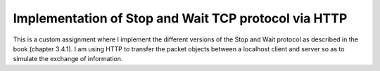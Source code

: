 Implementation of Stop and Wait TCP protocol via HTTP
=======================
This is a custom assignment where I implement the different versions of the Stop and Wait protocol as described
in the book (chapter 3.4.1). I am using HTTP to transfer the packet objects between a localhost client and server so
as to simulate the exchange of information.
